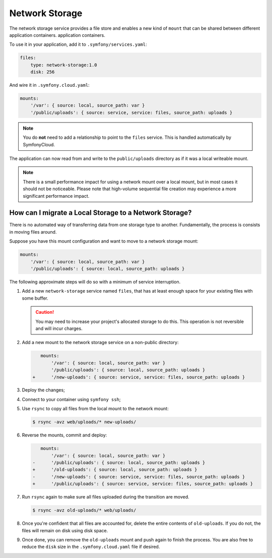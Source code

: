 Network Storage
===============

The network storage service provides a file store and enables a new kind of
``mount`` that can be shared between different application containers.
application containers.

To use it in your application, add it to ``.symfony/services.yaml``:

.. code-block:: yaml

    files:
        type: network-storage:1.0
        disk: 256

And wire it in ``.symfony.cloud.yaml``:

.. code-block:: yaml

    mounts:
        '/var': { source: local, source_path: var }
        '/public/uploads': { source: service, service: files, source_path: uploads }

.. note::

   You do **not** need to add a relationship to point to the ``files`` service.
   This is handled automatically by SymfonyCloud.

The application can now read from and write to the ``public/uploads`` directory
as if it was a local writeable mount.

.. note::

    There is a small performance impact for using a network mount over a local
    mount, but in most cases it should not be noticeable. Please note that
    high-volume sequential file creation may experience a more significant
    performance impact.

How can I migrate a Local Storage to a Network Storage?
-------------------------------------------------------

There is no automated way of transferring data from one storage type to
another. Fundamentally, the process is consists in moving files around.

Suppose you have this mount configuration and want to move to a network storage
mount:

.. code-block:: yaml

    mounts:
        '/var': { source: local, source_path: var }
        '/public/uploads': { source: local, source_path: uploads }

The following approximate steps will do so with a minimum of service interruption.

1. Add a new ``network-storage`` service named ``files``, that has at least
   enough space for your existing files with some buffer.

   .. caution::

       You may need to increase your project's allocated storage to do this.
       This operation is not reversible and will incur charges.

2. Add a new mount to the network storage service on a non-public directory:

   .. code-block:: diff

       mounts:
           '/var': { source: local, source_path: var }
           '/public/uploads': { source: local, source_path: uploads }
    +      '/new-uploads': { source: service, service: files, source_path: uploads }

3. Deploy the changes;
4. Connect to your container using ``symfony ssh``;
5. Use ``rsync`` to copy all files from the local mount to the network mount:

   .. code-block:: terminal

      $ rsync -avz web/uploads/* new-uploads/

6. Reverse the mounts, commit and deploy:

   .. code-block:: diff

       mounts:
           '/var': { source: local, source_path: var }
    -      '/public/uploads': { source: local, source_path: uploads }
    +      '/old-uploads': { source: local, source_path: uploads }
    -      '/new-uploads': { source: service, service: files, source_path: uploads }
    +      '/public/uploads': { source: service, service: files, source_path: uploads }

7. Run ``rsync`` again to make sure all files uploaded during the transition are moved.

   .. code-block:: terminal

      $ rsync -avz old-uploads/* web/uploads/

8. Once you're confident that all files are accounted for, delete the entire
   contents of ``old-uploads``. If you do not, the files will remain on disk
   using disk space.

9. Once done, you can remove the ``old-uploads`` mount and push again to
   finish the process. You are also free to reduce the ``disk`` size in the
   ``.symfony.cloud.yaml`` file if desired.
